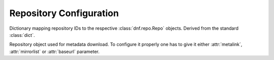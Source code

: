========================
Repository Configuration
========================

.. class:: dnf.repodict.RepoDict

  Dictionary mapping repository IDs to the respective :class:`dnf.repo.Repo` objects. Derived from the standard :class:`dict`.

  .. method:: add(repo)

    Add `repo` to the repodict.

  .. method:: iter_enabled()

    Return an iterator over all enabled repos from the dict.

.. function:: dnf.repo.repo_id_invalid(repo_id)

  Return index of an invalid character in the repo ID, the `repo_id`, if present. Return ``None`` if all characters are valid. This function is used to validate the section names in ``.repo`` files.

.. class:: dnf.repo.Repo

  Repository object used for metadata download. To configure it properly one has to give it either :attr:`metalink`, :attr:`mirrorlist` or :attr:`baseurl` parameter.

  .. attribute:: baseurl

     List of URLs for this repository. Defaults to ``[]``.

  .. attribute:: id

    ID of this repo.

  .. attribute:: metalink

    URL of a metalink for this repository. Defaults to ``None``

  .. attribute:: mirrorlist

    URL of a mirrorlist for this repository. Defaults to ``None``

  .. attribute:: name

    A string with the repo's name.

  .. attribute:: sslverify

    Whether SSL certificate checking should be performed at all. Defaults to ``True``.

  .. method:: __init__(id_, cachedir=None)

    Init repository with ID `id_` and using the `cachedir` path for storing downloaded and temporary files.

  .. method:: disable()

    Disable the repository. Repositories are enabled by default.

  .. method:: enable()

    Enable the repository (the default).

  .. method:: load()

    Load the metadata of this repository. Will try to use local cache if possible and initiate and finish download if not. Returns ``True`` if fresh metadata has been downloaded and ``False`` if cache was used. Raises :exc:`dnf.exceptions.RepoError` if the repo metadata could not be obtained.
